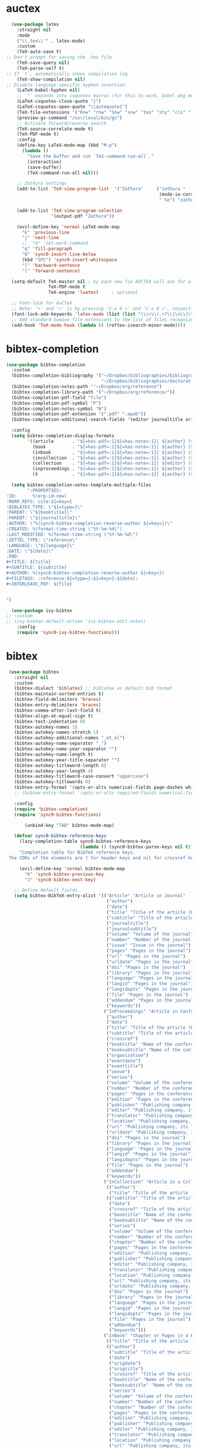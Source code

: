 * auctex
#+BEGIN_SRC emacs-lisp
  (use-package latex
    :straight nil
    :mode
    ("\\.tex\\'" . latex-mode)
    :custom
    (TeX-auto-save t)
;; Don't prompt for saving the .tex file
    (TeX-save-query nil)       
    (TeX-parse-self t)
;; If `t`, automatically shows compilation log
    (TeX-show-compilation nil)         
;; Disable language-specific hyphen insertion.
    (LaTeX-babel-hyphen nil)
    ;; `"` expands into csquotes macros (for this to work, babel pkg must be loaded after csquotes pkg).
    (LaTeX-csquotes-close-quote "}")
    (LaTeX-csquotes-open-quote "\\autoquote{")
    (TeX-file-extensions '("Rnw" "rnw" "Snw" "snw" "tex" "sty" "cls" "ltx" "texi" "texinfo" "dtx"))
    (preview-gs-command "/usr/local/bin/gs")
    ;; Activate forward/reverse search
    (TeX-source-correlate-mode t)        
    (TeX-PDF-mode t)
    :config
    (define-key LaTeX-mode-map (kbd "M-p")
      (lambda ()
        "Save the buffer and run `TeX-command-run-all`."
        (interactive)
        (save-buffer)
        (TeX-command-run-all nil)))

    ;; Zathura settings
    (add-to-list 'TeX-view-program-list  '("Zathura"     ("zathura "
                                                          (mode-io-correlate " --synctex-forward %n:0:%b -x \"emacsclient +%{line} %{input}\" ")
                                                          " %o") "zathura"))

    (add-to-list 'TeX-view-program-selection
                 '(output-pdf "Zathura"))

    (evil-define-key 'normal LaTeX-mode-map
      "k" 'previous-line
      "j" 'next-line
      ;;  "m" 'set-mark-command
      "q" 'fill-paragraph
      "Q" 'sync0-insert-line-below
      (kbd "SPC") 'sync0-insert-whitespace
      "[" 'backward-sentence
      "]" 'forward-sentence)

  (setq-default TeX-master nil ; by each new fie AUCTEX will ask for a master fie.
                TeX-PDF-mode t
                TeX-engine 'luatex)     ; optional

  ;; Font-lock for AuCTeX
  ;; Note: '«' and '»' is by pressing 'C-x 8 <' and 'C-x 8 >', respectively
  (font-lock-add-keywords 'latex-mode (list (list "\\(«\\(.+?\\|\n\\)\\)\\(+?\\)\\(»\\)" '(1 'font-latex-string-face t) '(2 'font-latex-string-face t) '(3 'font-latex-string-face t))))
  ;; Add standard Sweave file extensions to the list of files recognized  by AuCTeX.
  (add-hook 'TeX-mode-hook (lambda () (reftex-isearch-minor-mode))))
  #+END_SRC 

* bibtex-completion
#+BEGIN_SRC emacs-lisp
(use-package bibtex-completion
  :custom 
  (bibtex-completion-bibliography '("~/Dropbox/bibliographies/bibliography.bib"
                                    "~/Dropbox/bibliographies/doctorat.bib")) 
  (bibtex-completion-notes-path '"~/Dropbox/org/reference")
  (bibtex-completion-library-path '("~/Dropbox/org/reference/"))
  (bibtex-completion-pdf-field "file")
  (bibtex-completion-pdf-symbol "P")
  (bibtex-completion-notes-symbol "N")
  (bibtex-completion-pdf-extension '(".pdf" ".epub"))
  (bibtex-completion-additional-search-fields '(editor journaltitle origdate subtitle volume booktitle location publisher))

  :config 
  (setq bibtex-completion-display-formats
        '((article       . "${=has-pdf=:1}${=has-note=:1}| ${author} (${date:4}) ${title}: ${subtitle} @ ${journaltitle} [${=key=}]")
          (book          . "${=has-pdf=:1}${=has-note=:1}| ${author} [${origdate}](${date:4}) ${title} ${volume}: ${subtitle} [${=key=}]")
          (inbook        . "${=has-pdf=:1}${=has-note=:1}| ${author} (${date:4}) ${title:55} @ ${booktitle} [${=key=}]")
          (incollection  . "${=has-pdf=:1}${=has-note=:1}| ${author} (${date:4}) ${title:55} @ ${booktitle} [${=key=}]")
          (collection    . "${=has-pdf=:1}${=has-note=:1}| ${editor} (${date:4}) ${title:55} ${volume}: ${subtitle} [${=key=}]")
          (inproceedings . "${=has-pdf=:1}${=has-note=:1}| ${author} (${date:4}) ${title:55} @ ${booktitle} [${=key=}]")
          (t             . "${=has-pdf=:1}${=has-note=:1}| ${author} (${date}) ${title}: ${subtitle} [${=key=}]")))

  (setq bibtex-completion-notes-template-multiple-files  
        ":PROPERTIES:
:ID:      %(org-id-new) 
:ROAM_REFS: cite:${=key=}
:BIBLATEX_TYPE: \"${=type=}\"
:PARENT: \"${booktitle}\"
:PARENT: \"${journaltitle}\"
:AUTHOR: \"%(sync0-bibtex-completion-reverse-author ${=key=})\"
:CREATED: %(format-time-string \"%Y-%m-%d\")
:LAST_MODIFIED: %(format-time-string \"%Y-%m-%d\")
:ZETTEL_TYPE: \"reference\"
:LANGUAGE: \"${language}\"
:DATE: \"${date}\"
:END:
#+TITLE: ${title}
#+SUBTITLE: ${subtitle}
#+AUTHOR: %(sync0-bibtex-completion-reverse-author ${=key=})
#+FILETAGS: :reference:${=type=}:${=key=}:${date}:
#+INTERLEAVE_PDF: ${file}


")

  (use-package ivy-bibtex
;; :custom
;; (ivy-bibtex-default-action 'ivy-bibtex-edit-notes)
    :config
    (require 'sync0-ivy-bibtex-functions)))

#+END_SRC 

* bibtex 
#+BEGIN_SRC emacs-lisp
  (use-package bibtex
    :straight nil
    :custom
    (bibtex-dialect 'biblatex) ;; biblatex as default bib format
    (bibtex-maintain-sorted-entries t)
    (bibtex-field-delimiters 'braces)
    (bibtex-entry-delimiters 'braces)
    (bibtex-comma-after-last-field t)
    (bibtex-align-at-equal-sign t)
    (bibtex-text-indentation 0)
    (bibtex-autokey-names 1)
    (bibtex-autokey-names-stretch 1)
    (bibtex-autokey-additional-names "_et_al")
    (bibtex-autokey-name-separator "_")
    (bibtex-autokey-name-year-separator "")
    (bibtex-autokey-name-length t)
    (bibtex-autokey-year-title-separator "")
    (bibtex-autokey-titleword-length 0)
    (bibtex-autokey-year-length 4)
    (bibtex-autokey-titleword-case-convert "uppercase")
    (bibtex-autokey-titlewords 0)
    (bibtex-entry-format '(opts-or-alts numerical-fields page-dashes whitespace braces last-comma delimiters sort-fields))
    ;; (bibtex-entry-format '(opts-or-alts required-fields numerical-fields page-dashes whitespace braces last-comma delimiters sort-fields))

    :config
    (require 'bibtex-completion)
    (require 'sync0-bibtex-functions)

        (unbind-key "TAB" bibtex-mode-map)

    (defvar sync0-bibtex-reference-keys
      (lazy-completion-table sync0-bibtex-reference-keys
                             (lambda () (sync0-bibtex-parse-keys nil t)))
      "Completion table for BibTeX reference keys.
  The CDRs of the elements are t for header keys and nil for crossref keys.")

      (evil-define-key 'normal bibtex-mode-map
        "K" 'sync0-bibtex-previous-key
        "J" 'sync0-bibtex-next-key)

    ;; Define default fields.
    (setq bibtex-BibTeX-entry-alist '(("Article" "Article in Journal"
                                       ("author")
                                       ("date")
                                       ("title" "Title of the article (BibTeX converts it to lowercase)")
                                       ("subtitle" "Title of the article (BibTeX converts it to lowercase)")
                                       ("journaltitle")
                                       ("journalsubtitle")
                                       ("volume" "Volume of the journal")
                                       ("number" "Number of the journal (only allowed if entry contains volume)")
                                       ("issue" "Issue in the journal")
                                       ("pages" "Pages in the journal")
                                       ("url" "Pages in the journal")
                                       ("urldate" "Pages in the journal")
                                       ("doi" "Pages in the journal")
                                       ("library" "Pages in the journal")
                                       ("language" "Pages in the journal")
                                       ("langid" "Pages in the journal")
                                       ("langidopts" "Pages in the journal")
                                       ("file" "Pages in the journal")
                                       ("addendum" "Pages in the journal")
                                       ("keywords"))
                                      ("InProceedings" "Article in Conference Proceedings"
                                       ("author")
                                       ("date")
                                       ("title" "Title of the article (BibTeX converts it to lowercase)")
                                       ("subtitle" "Title of the article (BibTeX converts it to lowercase)")
                                       ("crossref")
                                       ("booktitle" "Name of the conference proceedings")
                                       ("booksubtitle" "Name of the conference proceedings")
                                       ("organization")
                                       ("eventdate")
                                       ("eventtitle")
                                       ("venue")
                                       ("series")
                                       ("volume" "Volume of the conference proceedings in the series")
                                       ("number" "Number of the conference proceedings in a small series (overwritten by volume)")
                                       ("pages" "Pages in the conference proceedings")
                                       ("edition" "Pages in the conference proceedings")
                                       ("publisher" "Publishing company, its location")
                                       ("editor" "Publishing company, its location")
                                       ("translator" "Publishing company, its location")
                                       ("location" "Publishing company, its location")
                                       ("url" "Publishing company, its location")
                                       ("urldate" "Publishing company, its location")
                                       ("doi" "Pages in the journal")
                                       ("library" "Pages in the journal")
                                       ("language" "Pages in the journal")
                                       ("langid" "Pages in the journal")
                                       ("langidopts" "Pages in the journal")
                                       ("file" "Pages in the journal")
                                       ("addendum")
                                       ("keywords"))
                                      ("InCollection" "Article in a Collection"
                                       (("author")
                                        ("title" "Title of the article (BibTeX converts it to lowercase)"))
                                       (("subtitle" "Title of the article (BibTeX converts it to lowercase)")
                                        ("date")
                                        ("crossref" "Title of the article (BibTeX converts it to lowercase)")
                                        ("booktitle" "Name of the conference proceedings")
                                        ("booksubtitle" "Name of the conference proceedings")
                                        ("series")
                                        ("volume" "Volume of the conference proceedings in the series")
                                        ("number" "Number of the conference proceedings in a small series (overwritten by volume)")
                                        ("chapter" "Number of the conference proceedings in a small series (overwritten by volume)")
                                        ("pages" "Pages in the conference proceedings")
                                        ("edition" "Publishing company, its location")
                                        ("publisher" "Publishing company, its location")
                                        ("editor" "Publishing company, its location")
                                        ("translator" "Publishing company, its location")
                                        ("location" "Publishing company, its location")
                                        ("url" "Publishing company, its location")
                                        ("urldate" "Publishing company, its location")
                                        ("doi" "Pages in the journal")
                                        ("library" "Pages in the journal")
                                        ("language" "Pages in the journal")
                                        ("langid" "Pages in the journal")
                                        ("langidopts" "Pages in the journal")
                                        ("file" "Pages in the journal")
                                        ("addendum")
                                        ("keywords")))
                                      ("InBook" "Chapter or Pages in a Book"
                                       (("title" "Title of the article (BibTeX converts it to lowercase)"))
                                       (("author")
                                        ("subtitle" "Title of the article (BibTeX converts it to lowercase)")
                                        ("date")
                                        ("origdate")
                                        ("origtitle")
                                        ("crossref" "Title of the article (BibTeX converts it to lowercase)")
                                        ("booktitle" "Name of the conference proceedings")
                                        ("booksubtitle" "Name of the conference proceedings")
                                        ("series")
                                        ("volume" "Volume of the conference proceedings in the series")
                                        ("number" "Number of the conference proceedings in a small series (overwritten by volume)")
                                        ("chapter" "Number of the conference proceedings in a small series (overwritten by volume)")
                                        ("pages" "Pages in the conference proceedings")
                                        ("edition" "Publishing company, its location")
                                        ("publisher" "Publishing company, its location")
                                        ("editor" "Publishing company, its location")
                                        ("translator" "Publishing company, its location")
                                        ("location" "Publishing company, its location")
                                        ("url" "Publishing company, its location")
                                        ("urldate" "Publishing company, its location")
                                        ("doi" "Pages in the journal")
                                        ("library" "Pages in the journal")
                                        ("language" "Pages in the journal")
                                        ("langid" "Pages in the journal")
                                        ("langidopts" "Pages in the journal")
                                        ("file" "Pages in the journal")
                                        ("addendum")
                                        ("keywords")))
                                      ("Proceedings" "Conference Proceedings"
                                       ("title" "Title of the conference proceedings")
                                       ("date")
                                       nil
                                       ("booktitle" "Title of the proceedings for cross references")
                                       ("editor")
                                       ("volume" "Volume of the conference proceedings in the series")
                                       ("number" "Number of the conference proceedings in a small series (overwritten by volume)")
                                       ("series" "Series in which the conference proceedings appeared")
                                       ("address")
                                       ("month")
                                       ("organization" "Sponsoring organization of the conference")
                                       ("publisher" "Publishing company, its location")
                                       ("note"))
                                      ("Book" "Book"
                                       ("author")
                                       ("date")
                                       ("origdate")
                                       ("origtitle")
                                       ("title" "Title of the article (BibTeX converts it to lowercase)")
                                       ("subtitle" "Title of the article (BibTeX converts it to lowercase)")
                                       ("booktitle" "Name of the conference proceedings")
                                       ("booksubtitle" "Name of the conference proceedings")
                                       ("series")
                                       ("volume" "Volume of the conference proceedings in the series")
                                       ("number" "Number of the conference proceedings in a small series (overwritten by volume)")
                                       ("edition" "Publishing company, its location")
                                       ("publisher" "Publishing company, its location")
                                       ("editor" "Publishing company, its location")
                                       ("translator" "Publishing company, its location")
                                       ("location" "Publishing company, its location")
                                       ("url" "Publishing company, its location")
                                       ("urldate" "Publishing company, its location")
                                       ("doi" "Pages in the journal")
                                       ("library" "Pages in the journal")
                                       ("isbn" "Pages in the journal")
                                       ("origlanguage" "Pages in the journal")
                                       ("language" "Pages in the journal")
                                       ("langid" "Pages in the journal")
                                       ("langidopts" "Pages in the journal")
                                       ("file" "Pages in the journal")
                                       ("addendum")
                                       ("keywords"))
                                      ("Unpublished" "Unpublished"
                                       ("author")
                                       ("date")
                                       ("title" "Title of the article (BibTeX converts it to lowercase)")
                                       ("subtitle" "Title of the article (BibTeX converts it to lowercase)")
                                       ("type" "Title of the article (BibTeX converts it to lowercase)")
                                       ("eventdate" "Title of the article (BibTeX converts it to lowercase)")
                                       ("eventtitle" "Title of the article (BibTeX converts it to lowercase)")
                                       ("venue" "Title of the article (BibTeX converts it to lowercase)")
                                       ("location" "Title of the article (BibTeX converts it to lowercase)")
                                       ("url" "Publishing company, its location")
                                       ("urldate" "Publishing company, its location")
                                       ("doi" "Pages in the journal")
                                       ("library" "Pages in the journal")
                                       ("origlanguage" "Pages in the journal")
                                       ("language" "Pages in the journal")
                                       ("langid" "Pages in the journal")
                                       ("langidopts" "Pages in the journal")
                                       ("file" "Pages in the journal")
                                       ("addendum")
                                       ("keywords"))
                                      ("Misc" "Miscellaneous" nil nil
                                       (("title" "Title of the article (BibTeX converts it to lowercase)"))
                                       (("author")
                                        ("date")
                                        ("subtitle" "Title of the article (BibTeX converts it to lowercase)")
                                        ("organization" "Title of the article (BibTeX converts it to lowercase)")
                                        ("type" "Title of the article (BibTeX converts it to lowercase)")
                                        ("version" "Title of the article (BibTeX converts it to lowercase)")
                                        ("location" "Title of the article (BibTeX converts it to lowercase)")
                                        ("url" "Publishing company, its location")
                                        ("urldate" "Publishing company, its location")
                                        ("doi" "Pages in the journal")
                                        ("library" "Pages in the journal")
                                        ("origlanguage" "Pages in the journal")
                                        ("language" "Pages in the journal")
                                        ("langid" "Pages in the journal")
                                        ("langidopts" "Pages in the journal")
                                        ("file" "Pages in the journal")
                                        ("addendum")
                                        ("keywords")))))


    (setq bibtex-biblatex-entry-alist '(("Article" "Article in Journal"
  (("author")
   ("title")
   ("journaltitle")
   ;; ("year" nil nil 0)
   ("date" nil nil 0))
  nil
  (("translator")
   ("annotator")
   ("commentator")
   ("subtitle")
   ("titleaddon")
   ("editor")
   ("editora")
   ("editorb")
   ("editorc")
   ("journalsubtitle")
   ("issuetitle")
   ("issuesubtitle")
   ("language")
   ("origlanguage")
   ("series")
   ("volume")
   ("number")
   ("eid")
   ("issue")
   ("month")
   ("pages")
   ("version")
   ("note")
   ("issn")
   ("addendum")
   ("pubstate")
   ("doi")
   ("eprint")
   ("eprintclass")
   ("eprinttype")
   ("url")
   ("urldate")))
 ("Book" "Single-Volume Book"
  (("author")
   ("title")
   ;; ("year" nil nil 0)
   ("date" nil nil 0))
  nil
  (("editor")
   ("editora")
   ("editorb")
   ("editorc")
   ("translator")
   ("annotator")
   ("commentator")
   ("introduction")
   ("foreword")
   ("afterword")
   ("subtitle")
   ("titleaddon")
   ("maintitle")
   ("mainsubtitle")
   ("maintitleaddon")
   ("language")
   ("origlanguage")
   ("volume")
   ("part")
   ("edition")
   ("volumes")
   ("series")
   ("number")
   ("note")
   ("publisher")
   ("location")
   ("isbn")
   ("chapter")
   ("pages")
   ("pagetotal")
   ("addendum")
   ("pubstate")
   ("doi")
   ("eprint")
   ("eprintclass")
   ("eprinttype")
   ("url")
   ("urldate")))
 ("MVBook" "Multi-Volume Book"
  (("author")
   ("title")
   ;; ("year" nil nil 0)
   ("date" nil nil 0))
  nil
  (("editor")
   ("editora")
   ("editorb")
   ("editorc")
   ("translator")
   ("annotator")
   ("commentator")
   ("introduction")
   ("foreword")
   ("afterword")
   ("subtitle")
   ("titleaddon")
   ("language")
   ("origlanguage")
   ("edition")
   ("volumes")
   ("series")
   ("number")
   ("note")
   ("publisher")
   ("location")
   ("isbn")
   ("pagetotal")
   ("addendum")
   ("pubstate")
   ("doi")
   ("eprint")
   ("eprintclass")
   ("eprinttype")
   ("url")
   ("urldate")))
 ("InBook" "Chapter or Pages in a Book"
  (("title")
   ;; ("year" nil nil 0)
   ("date" nil nil 0))
  (("author")
   ("booktitle"))
  (("bookauthor")
   ("editor")
   ("editora")
   ("editorb")
   ("editorc")
   ("translator")
   ("annotator")
   ("commentator")
   ("introduction")
   ("foreword")
   ("afterword")
   ("subtitle")
   ("titleaddon")
   ("maintitle")
   ("mainsubtitle")
   ("maintitleaddon")
   ("booksubtitle")
   ("booktitleaddon")
   ("language")
   ("origlanguage")
   ("volume")
   ("part")
   ("edition")
   ("volumes")
   ("series")
   ("number")
   ("note")
   ("publisher")
   ("location")
   ("isbn")
   ("chapter")
   ("pages")
   ("addendum")
   ("pubstate")
   ("doi")
   ("eprint")
   ("eprintclass")
   ("eprinttype")
   ("url")
   ("urldate")))
 ("BookInBook" "Book in Collection"
  (("title")
   ;; ("year" nil nil 0)
   ("date" nil nil 0))
  (("author")
   ("booktitle"))
  (("bookauthor")
   ("editor")
   ("editora")
   ("editorb")
   ("editorc")
   ("translator")
   ("annotator")
   ("commentator")
   ("introduction")
   ("foreword")
   ("afterword")
   ("subtitle")
   ("titleaddon")
   ("maintitle")
   ("mainsubtitle")
   ("maintitleaddon")
   ("booksubtitle")
   ("booktitleaddon")
   ("language")
   ("origlanguage")
   ("volume")
   ("part")
   ("edition")
   ("volumes")
   ("series")
   ("number")
   ("note")
   ("publisher")
   ("location")
   ("isbn")
   ("chapter")
   ("pages")
   ("addendum")
   ("pubstate")
   ("doi")
   ("eprint")
   ("eprintclass")
   ("eprinttype")
   ("url")
   ("urldate")))
 ("SuppBook" "Supplemental Material in a Book"
  (("title")
   ;; ("year" nil nil 0)
   ("date" nil nil 0))
  (("author")
   ("booktitle"))
  (("bookauthor")
   ("editor")
   ("editora")
   ("editorb")
   ("editorc")
   ("translator")
   ("annotator")
   ("commentator")
   ("introduction")
   ("foreword")
   ("afterword")
   ("subtitle")
   ("titleaddon")
   ("maintitle")
   ("mainsubtitle")
   ("maintitleaddon")
   ("booksubtitle")
   ("booktitleaddon")
   ("language")
   ("origlanguage")
   ("volume")
   ("part")
   ("edition")
   ("volumes")
   ("series")
   ("number")
   ("note")
   ("publisher")
   ("location")
   ("isbn")
   ("chapter")
   ("pages")
   ("addendum")
   ("pubstate")
   ("doi")
   ("eprint")
   ("eprintclass")
   ("eprinttype")
   ("url")
   ("urldate")))
 ("Booklet" "Booklet (Bound, but no Publisher)"
  (("author" nil nil 0)
   ("editor" nil nil 0)
   ("title")
   ;; ("year" nil nil 1)
   ("date" nil nil 1))
  nil
  (("subtitle")
   ("titleaddon")
   ("language")
   ("howpublished")
   ("type")
   ("note")
   ("location")
   ("chapter")
   ("pages")
   ("pagetotal")
   ("addendum")
   ("pubstate")
   ("doi")
   ("eprint")
   ("eprintclass")
   ("eprinttype")
   ("url")
   ("urldate")))
 ("Collection" "Single-Volume Collection"
  (("editor")
   ("title")
   ;; ("year" nil nil 0)
   ("date" nil nil 0))
  nil
  (("editora")
   ("editorb")
   ("editorc")
   ("translator")
   ("annotator")
   ("commentator")
   ("introduction")
   ("foreword")
   ("afterword")
   ("subtitle")
   ("titleaddon")
   ("maintitle")
   ("mainsubtitle")
   ("maintitleaddon")
   ("language")
   ("origlanguage")
   ("volume")
   ("part")
   ("edition")
   ("volumes")
   ("series")
   ("number")
   ("note")
   ("publisher")
   ("location")
   ("isbn")
   ("chapter")
   ("pages")
   ("pagetotal")
   ("addendum")
   ("pubstate")
   ("doi")
   ("eprint")
   ("eprintclass")
   ("eprinttype")
   ("url")
   ("urldate")))
 ("MVCollection" "Multi-Volume Collection"
  (("editor")
   ("title")
   ;; ("year" nil nil 0)
   ("date" nil nil 0))
  nil
  (("editora")
   ("editorb")
   ("editorc")
   ("translator")
   ("annotator")
   ("commentator")
   ("introduction")
   ("foreword")
   ("afterword")
   ("subtitle")
   ("titleaddon")
   ("language")
   ("origlanguage")
   ("edition")
   ("volumes")
   ("series")
   ("number")
   ("note")
   ("publisher")
   ("location")
   ("isbn")
   ("pagetotal")
   ("addendum")
   ("pubstate")
   ("doi")
   ("eprint")
   ("eprintclass")
   ("eprinttype")
   ("url")
   ("urldate")))
 ("InCollection" "Article in a Collection"
  (("author")
   ("title")
   ;; ("year" nil nil 0)
   ("date" nil nil 0))
  (("booktitle"))
  (("editor")
   ("editora")
   ("editorb")
   ("editorc")
   ("translator")
   ("annotator")
   ("commentator")
   ("introduction")
   ("foreword")
   ("afterword")
   ("subtitle")
   ("titleaddon")
   ("maintitle")
   ("mainsubtitle")
   ("maintitleaddon")
   ("booksubtitle")
   ("booktitleaddon")
   ("language")
   ("origlanguage")
   ("volume")
   ("part")
   ("edition")
   ("volumes")
   ("series")
   ("number")
   ("note")
   ("publisher")
   ("location")
   ("isbn")
   ("chapter")
   ("pages")
   ("addendum")
   ("pubstate")
   ("doi")
   ("eprint")
   ("eprintclass")
   ("eprinttype")
   ("url")
   ("urldate")))
 ("SuppCollection" "Supplemental Material in a Collection"
  (("author")
   ("editor")
   ("title")
   ;; ("year" nil nil 0)
   ("date" nil nil 0))
  (("booktitle"))
  (("editora")
   ("editorb")
   ("editorc")
   ("translator")
   ("annotator")
   ("commentator")
   ("introduction")
   ("foreword")
   ("afterword")
   ("subtitle")
   ("titleaddon")
   ("maintitle")
   ("mainsubtitle")
   ("maintitleaddon")
   ("booksubtitle")
   ("booktitleaddon")
   ("language")
   ("origlanguage")
   ("volume")
   ("part")
   ("edition")
   ("volumes")
   ("series")
   ("number")
   ("note")
   ("publisher")
   ("location")
   ("isbn")
   ("chapter")
   ("pages")
   ("addendum")
   ("pubstate")
   ("doi")
   ("eprint")
   ("eprintclass")
   ("eprinttype")
   ("url")
   ("urldate")))
 ("Manual" "Technical Manual"
  (("author" nil nil 0)
   ("editor" nil nil 0)
   ("title")
   ;; ("year" nil nil 1)
   ("date" nil nil 1))
  nil
  (("subtitle")
   ("titleaddon")
   ("language")
   ("edition")
   ("type")
   ("series")
   ("number")
   ("version")
   ("note")
   ("organization")
   ("publisher")
   ("location")
   ("isbn")
   ("chapter")
   ("pages")
   ("pagetotal")
   ("addendum")
   ("pubstate")
   ("doi")
   ("eprint")
   ("eprintclass")
   ("eprinttype")
   ("url")
   ("urldate")))
 ("Misc" "Miscellaneous"
  (("author" nil nil 0)
   ("editor" nil nil 0)
   ("title")
   ;; ("year" nil nil 1)
   ("date" nil nil 1))
  nil
  (("subtitle")
   ("titleaddon")
   ("language")
   ("howpublished")
   ("type")
   ("version")
   ("note")
   ("organization")
   ("location")
   ("date")
   ("month")
   ("year")
   ("addendum")
   ("pubstate")
   ("doi")
   ("eprint")
   ("eprintclass")
   ("eprinttype")
   ("url")
   ("urldate")))
 ("Online" "Online Resource"
  (("author" nil nil 0)
   ("editor" nil nil 0)
   ("title")
   ;; ("year" nil nil 1)
   ("date" nil nil 1)
   ("url"))
  nil
  (("subtitle")
   ("titleaddon")
   ("language")
   ("version")
   ("note")
   ("organization")
   ("date")
   ("month")
   ("year")
   ("addendum")
   ("pubstate")
   ("urldate")))
 ("Patent" "Patent"
  (("author")
   ("title")
   ("number")
   ;; ("year" nil nil 0)
   ("date" nil nil 0))
  nil
  (("holder")
   ("subtitle")
   ("titleaddon")
   ("type")
   ("version")
   ("location")
   ("note")
   ("date")
   ("month")
   ("year")
   ("addendum")
   ("pubstate")
   ("doi")
   ("eprint")
   ("eprintclass")
   ("eprinttype")
   ("url")
   ("urldate")))
 ("Periodical" "Complete Issue of a Periodical"
  (("editor")
   ("title")
   ;; ("year" nil nil 0)
   ("date" nil nil 0))
  nil
  (("editora")
   ("editorb")
   ("editorc")
   ("subtitle")
   ("issuetitle")
   ("issuesubtitle")
   ("language")
   ("series")
   ("volume")
   ("number")
   ("issue")
   ("date")
   ("month")
   ("year")
   ("note")
   ("issn")
   ("addendum")
   ("pubstate")
   ("doi")
   ("eprint")
   ("eprintclass")
   ("eprinttype")
   ("url")
   ("urldate")))
 ("SuppPeriodical" "Supplemental Material in a Periodical"
  (("author")
   ("title")
   ("journaltitle")
   ;; ("year" nil nil 0)
   ("date" nil nil 0))
  nil
  (("translator")
   ("annotator")
   ("commentator")
   ("subtitle")
   ("titleaddon")
   ("editor")
   ("editora")
   ("editorb")
   ("editorc")
   ("journalsubtitle")
   ("issuetitle")
   ("issuesubtitle")
   ("language")
   ("origlanguage")
   ("series")
   ("volume")
   ("number")
   ("eid")
   ("issue")
   ("month")
   ("pages")
   ("version")
   ("note")
   ("issn")
   ("addendum")
   ("pubstate")
   ("doi")
   ("eprint")
   ("eprintclass")
   ("eprinttype")
   ("url")
   ("urldate")))
 ("Proceedings" "Single-Volume Conference Proceedings"
  (("title")
   ;; ("year" nil nil 0)
   ("date" nil nil 0))
  nil
  (("subtitle")
   ("titleaddon")
   ("maintitle")
   ("mainsubtitle")
   ("maintitleaddon")
   ("eventtitle")
   ("eventdate")
   ("venue")
   ("language")
   ("editor")
   ("volume")
   ("part")
   ("volumes")
   ("series")
   ("number")
   ("note")
   ("organization")
   ("publisher")
   ("location")
   ("month")
   ("isbn")
   ("chapter")
   ("pages")
   ("pagetotal")
   ("addendum")
   ("pubstate")
   ("doi")
   ("eprint")
   ("eprintclass")
   ("eprinttype")
   ("url")
   ("urldate")))
 ("MVProceedings" "Multi-Volume Conference Proceedings"
  (("editor")
   ("title")
   ;; ("year" nil nil 0)
   ("date" nil nil 0))
  nil
  (("subtitle")
   ("titleaddon")
   ("eventtitle")
   ("eventdate")
   ("venue")
   ("language")
   ("volumes")
   ("series")
   ("number")
   ("note")
   ("organization")
   ("publisher")
   ("location")
   ("month")
   ("isbn")
   ("pagetotal")
   ("addendum")
   ("pubstate")
   ("doi")
   ("eprint")
   ("eprintclass")
   ("eprinttype")
   ("url")
   ("urldate")))
 ("InProceedings" "Article in Conference Proceedings"
  (("author")
   ("title")
   ;; ("year" nil nil 0)
   ("date" nil nil 0))
  (("booktitle"))
  (("editor")
   ("subtitle")
   ("titleaddon")
   ("maintitle")
   ("mainsubtitle")
   ("maintitleaddon")
   ("booksubtitle")
   ("booktitleaddon")
   ("eventtitle")
   ("eventdate")
   ("venue")
   ("language")
   ("volume")
   ("part")
   ("volumes")
   ("series")
   ("number")
   ("note")
   ("organization")
   ("publisher")
   ("location")
   ("month")
   ("isbn")
   ("chapter")
   ("pages")
   ("addendum")
   ("pubstate")
   ("doi")
   ("eprint")
   ("eprintclass")
   ("eprinttype")
   ("url")
   ("urldate")))
 ("Reference" "Single-Volume Work of Reference"
  (("editor")
   ("title")
   ;; ("year" nil nil 0)
   ("date" nil nil 0))
  nil
  (("editora")
   ("editorb")
   ("editorc")
   ("translator")
   ("annotator")
   ("commentator")
   ("introduction")
   ("foreword")
   ("afterword")
   ("subtitle")
   ("titleaddon")
   ("maintitle")
   ("mainsubtitle")
   ("maintitleaddon")
   ("language")
   ("origlanguage")
   ("volume")
   ("part")
   ("edition")
   ("volumes")
   ("series")
   ("number")
   ("note")
   ("publisher")
   ("location")
   ("isbn")
   ("chapter")
   ("pages")
   ("pagetotal")
   ("addendum")
   ("pubstate")
   ("doi")
   ("eprint")
   ("eprintclass")
   ("eprinttype")
   ("url")
   ("urldate")))
 ("MVReference" "Multi-Volume Work of Reference"
  (("editor")
   ("title")
   ;; ("year" nil nil 0)
   ("date" nil nil 0))
  nil
  (("editora")
   ("editorb")
   ("editorc")
   ("translator")
   ("annotator")
   ("commentator")
   ("introduction")
   ("foreword")
   ("afterword")
   ("subtitle")
   ("titleaddon")
   ("language")
   ("origlanguage")
   ("edition")
   ("volumes")
   ("series")
   ("number")
   ("note")
   ("publisher")
   ("location")
   ("isbn")
   ("pagetotal")
   ("addendum")
   ("pubstate")
   ("doi")
   ("eprint")
   ("eprintclass")
   ("eprinttype")
   ("url")
   ("urldate")))
 ("InReference" "Article in a Work of Reference"
  (("author")
   ("editor")
   ("title")
   ;; ("year" nil nil 0)
   ("date" nil nil 0))
  (("booktitle"))
  (("editora")
   ("editorb")
   ("editorc")
   ("translator")
   ("annotator")
   ("commentator")
   ("introduction")
   ("foreword")
   ("afterword")
   ("subtitle")
   ("titleaddon")
   ("maintitle")
   ("mainsubtitle")
   ("maintitleaddon")
   ("booksubtitle")
   ("booktitleaddon")
   ("language")
   ("origlanguage")
   ("volume")
   ("part")
   ("edition")
   ("volumes")
   ("series")
   ("number")
   ("note")
   ("publisher")
   ("location")
   ("isbn")
   ("chapter")
   ("pages")
   ("addendum")
   ("pubstate")
   ("doi")
   ("eprint")
   ("eprintclass")
   ("eprinttype")
   ("url")
   ("urldate")))
 ("Report" "Technical or Research Report"
  (("author")
   ("title")
   ("type")
   ("institution")
   ;; ("year" nil nil 0)
   ("date" nil nil 0))
  nil
  (("subtitle")
   ("titleaddon")
   ("language")
   ("number")
   ("version")
   ("note")
   ("location")
   ("month")
   ("isrn")
   ("chapter")
   ("pages")
   ("pagetotal")
   ("addendum")
   ("pubstate")
   ("doi")
   ("eprint")
   ("eprintclass")
   ("eprinttype")
   ("url")
   ("urldate")))
 ("Thesis" "PhD. or Master's Thesis"
  (("author")
   ("title")
   ("type")
   ("institution")
   ;; ("year" nil nil 0)
   ("date" nil nil 0))
  nil
  (("subtitle")
   ("titleaddon")
   ("language")
   ("note")
   ("location")
   ("month")
   ("isbn")
   ("chapter")
   ("pages")
   ("pagetotal")
   ("addendum")
   ("pubstate")
   ("doi")
   ("eprint")
   ("eprintclass")
   ("eprinttype")
   ("url")
   ("urldate")))
 ("Unpublished" "Unpublished"
  (("author")
   ("title")
   ;; ("year" nil nil 0)
   ("date" nil nil 0))
  nil
  (("subtitle")
   ("titleaddon")
   ("language")
   ("howpublished")
   ("note")
   ("location")
   ("isbn")
   ("date")
   ("month")
   ("year")
   ("addendum")
   ("pubstate")
   ("url")
   ("urldate")))))

                                        )
#+END_SRC 

* pdf-tools
#+BEGIN_SRC emacs-lisp
  (use-package pdf-tools
    ;; :straight (pdf-tools :type git :host github :repo "politza/pdf-tools") 
    :after evil
    :magic ("%PDF" . pdf-view-mode)
    :custom
    ;; automatically annotate highlights
    ;; (pdf-annot-activate-created-annotations t)
    ;; more fine-grained zooming
    (pdf-view-resize-factor 1.1)
    (pdf-view-midnight-colors '("#C0C5CE" . "#4F5B66" ))
    :config
    (pdf-tools-install :no-query)
    (add-to-list 'evil-emacs-state-modes 'pdf-view-mode)
    (add-to-list 'evil-emacs-state-modes 'pdf-outline-buffer-mode)
    ;; open pdfs scaled to fit page
    (setq-default pdf-view-display-size 'fit-page)

    ;; change midnite mode colours functions
    (defun sync0-pdf-view--original-colors ()
      "Set pdf-view-midnight-colors to original colours."
      (interactive)
      (setq pdf-view-midnight-colors '("#839496" . "#002b36" )) ; original values
      (pdf-view-midnight-minor-mode))

    (defun sync0-pdf-view-dark-colors ()
      "Set pdf-view-midnight-colors to amber on dark slate blue."
      (interactive)
      (setq pdf-view-midnight-colors '("#C0C5CE" . "#4F5B66" )) ; amber
      (pdf-view-midnight-minor-mode))

    (unbind-key "<SPC>" pdf-view-mode-map)

    :bind ((:map pdf-view-mode-map
                 ("C-s" . isearch-forward)
                 ("j" . pdf-view-next-line-or-next-page)
                 ("J" . pdf-view-scroll-up-or-next-page)
                 ("k" . pdf-view-previous-line-or-previous-page)
                 ("K" . pdf-view-scroll-down-or-previous-page)
                 ("y" . pdf-view-kill-ring-save)
                 ("+" . pdf-view-enlarge)
                 ("=" . pdf-view-enlarge)
                 ("-" . pdf-view-shrink)
                 ("/" . isearch-forward)
                 ("?" . isearch-backward)
                 ("n" . isearch-repeat-forward)
                 ("N" . isearch-repeat-backward)
                 ("0" . pdf-view-scale-reset)
                 ("H" . pdf-annot-add-highlight-markup-annotation)
                 ("l" . image-forward-hscroll)
                 ("h" . image-backward-hscroll)
                 ("t" . pdf-annot-add-text-annotation)
                 ("g" . pdf-view-goto-page)
                 ("G" . pdf-view-last-page)
                 ("D" . pdf-view-dark-minor-mode)
                 ("d" . pdf-annot-delete))))
  #+END_SRC 

Configure ~pdf-outline~, which is a submode of ~pdf-tools~ to view the
oultine of a pdf using ~outline-mode~.

#+BEGIN_SRC emacs-lisp
  (use-package pdf-outline
:straight nil
    ;; :load-path "site-lisp/pdf-tools/lisp"
    :after pdf-tools
    :bind ((:map pdf-outline-buffer-mode-map
                 ("j" . next-line)
                 ("k" . previous-line))))
  #+END_SRC 

* interleave
#+BEGIN_SRC emacs-lisp
(use-package interleave
:after pdf-tools
:commands
(interleave-mode interleave-pdf-mode))
#+END_SRC 

* 消 docview
This package is Emacs' default major mode for viewing DVI, PostScript,
PDF, OpenDocument, and Microsoft Office documents. This package is, in
a sense, a poor man's version of ~pdf-tools~; if I keep its
configuration, it's just in case the latter fails.

#+BEGIN_SRC emacs-lisp
  (use-package doc-view 
    :disabled t
    :custom (doc-view-continuous t)
    :bind (:map doc-view-mode-map
                ("q" . quit-window)
                ("+" . doc-view-enlarge)
                ("=" . doc-view-enlarge)
                ("-" . doc-view-shrink)
                ("0" . doc-view-scale-reset)
                ("G" . doc-view-last-page)
                ("g" . doc-view-goto-page)
                ("K" . doc-view-previous-page)
                ("J" . doc-view-next-page)
                ("k" . doc-view-scroll-down-or-previous-page)
                ("j" . doc-view-scroll-up-or-next-page)
                ("W" . doc-view-fit-width-to-window)
                ("H" . doc-view-fit-height-to-window)
                ("P" . doc-view-fit-page-to-window)
                ("X" . doc-view-kill-proc)
                ("s s" . doc-view-set-slice)
                ("s m" . doc-view-set-slice-using-mouse)
                ("s b" . doc-view-set-slice-from-bounding-box)
                ("s r" . doc-view-reset-slice)
                ("/" . doc-view-search)
                ("?" . doc-view-search-backward)))
  #+END_SRC 
